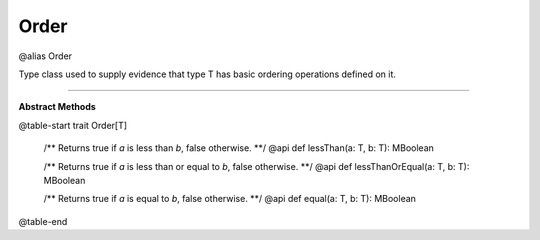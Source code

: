 
.. role:: black
.. role:: gray
.. role:: silver
.. role:: white
.. role:: maroon
.. role:: red
.. role:: fuchsia
.. role:: pink
.. role:: orange
.. role:: yellow
.. role:: lime
.. role:: green
.. role:: olive
.. role:: teal
.. role:: cyan
.. role:: aqua
.. role:: blue
.. role:: navy
.. role:: purple

.. _Order:

Order
=====

@alias Order

Type class used to supply evidence that type T has basic ordering operations defined on it.

---------------------

**Abstract Methods**

@table-start
trait Order[T]

  /** Returns true if `a` is less than `b`, false otherwise. **/
  @api def lessThan(a: T, b: T): MBoolean

  /** Returns true if `a` is less than or equal to `b`, false otherwise. **/
  @api def lessThanOrEqual(a: T, b: T): MBoolean

  /** Returns true if `a` is equal to `b`, false otherwise. **/
  @api def equal(a: T, b: T): MBoolean

@table-end


